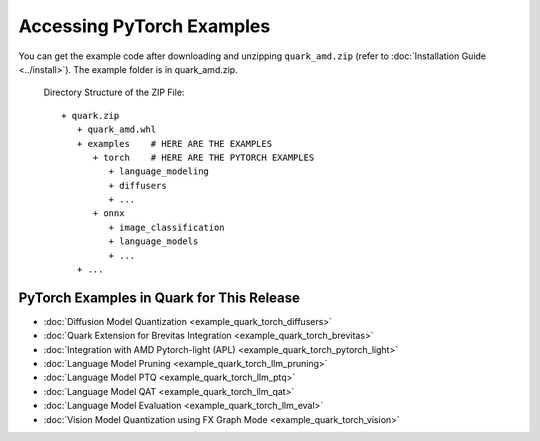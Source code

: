Accessing PyTorch Examples
===========================

You can get the example code after downloading and unzipping ``quark_amd.zip`` (refer to :doc:`Installation Guide <../install>`).
The example folder is in quark_amd.zip.

   Directory Structure of the ZIP File:

   ::

         + quark.zip
            + quark_amd.whl
            + examples    # HERE ARE THE EXAMPLES
               + torch    # HERE ARE THE PYTORCH EXAMPLES
                  + language_modeling
                  + diffusers
                  + ...
               + onnx
                  + image_classification
                  + language_models
                  + ...
            + ...

PyTorch Examples in Quark for This Release
-----------------------------------------

- :doc:`Diffusion Model Quantization <example_quark_torch_diffusers>`
- :doc:`Quark Extension for Brevitas Integration <example_quark_torch_brevitas>`
- :doc:`Integration with AMD Pytorch-light (APL) <example_quark_torch_pytorch_light>`
- :doc:`Language Model Pruning <example_quark_torch_llm_pruning>`
- :doc:`Language Model PTQ <example_quark_torch_llm_ptq>`
- :doc:`Language Model QAT <example_quark_torch_llm_qat>`
- :doc:`Language Model Evaluation <example_quark_torch_llm_eval>`
- :doc:`Vision Model Quantization using FX Graph Mode <example_quark_torch_vision>`
